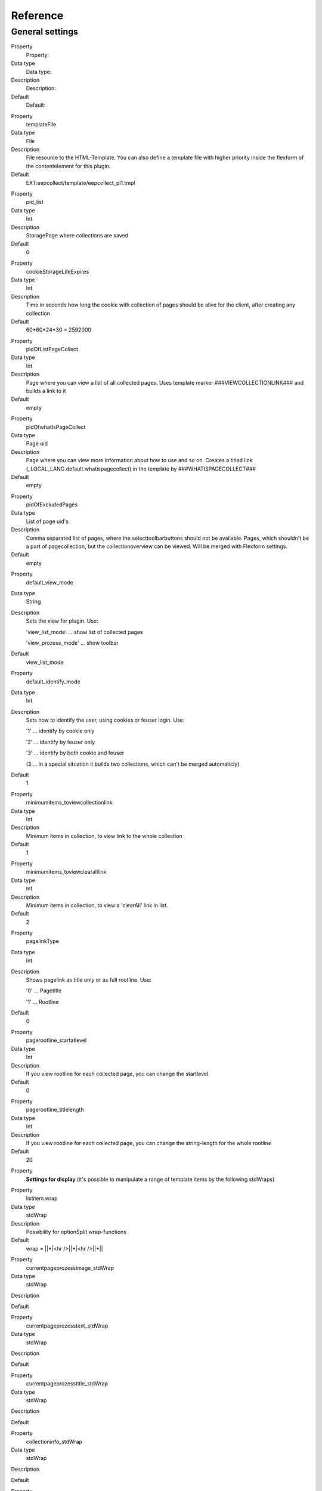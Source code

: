 ﻿

.. ==================================================
.. FOR YOUR INFORMATION
.. --------------------------------------------------
.. -*- coding: utf-8 -*- with BOM.

.. ==================================================
.. DEFINE SOME TEXTROLES
.. --------------------------------------------------
.. role::   underline
.. role::   typoscript(code)
.. role::   ts(typoscript)
   :class:  typoscript
.. role::   php(code)


Reference
^^^^^^^^^


General settings
""""""""""""""""

.. ### BEGIN~OF~TABLE ###

.. container:: table-row

   Property
         Property:
   
   Data type
         Data type:
   
   Description
         Description:
   
   Default
         Default:


.. container:: table-row

   Property
         templateFile
   
   Data type
         File
   
   Description
         File resource to the HTML-Template. You can also define a template file with higher priority inside the flexform of the contentelement for this plugin.
   
   Default
         EXT:eepcollect/template/eepcollect\_pi1.tmpl


.. container:: table-row

   Property
         pid\_list
   
   Data type
         Int
   
   Description
         StoragePage where collections are saved
   
   Default
         0


.. container:: table-row

   Property
         cookieStorageLifeExpires
   
   Data type
         Int
   
   Description
         Time in seconds how long the cookie with collection of pages should be alive for the client, after creating any collection
   
   Default
         60\*60\*24\*30 = 2592000


.. container:: table-row

   Property
         pidOfListPageCollect
   
   Data type
         Int
   
   Description
         Page where you can view a list of all collected pages. Uses template marker ###VIEWCOLLECTIONLINK### and builds a link to it
   
   Default
         empty


.. container:: table-row

   Property
         pidOfwhatIsPageCollect
   
   Data type
         Page uid
   
   Description
         Page where you can view more information about how to use and so on. Creates a titled link (_LOCAL_LANG.default.whatispagecollect) in the template by ###WHATISPAGECOLLECT###
   
   Default
         empty


.. container:: table-row

   Property
         pidOfExcludedPages
   
   Data type
         List of page uid's
   
   Description
         Comma separated list of pages, where the selecttoolbarbuttons should not be available. Pages, which shouldn't be a part of pagecollection, but the collectionoverview can be viewed. Will be merged with Flexform settings.
   
   Default
         empty


.. container:: table-row

   Property
         default\_view\_mode
   
   Data type
         String
   
   Description
         Sets the view for plugin. Use:
         
         'view\_list\_mode' … show list of collected pages
         
         'view\_prozess\_mode' … show toolbar
   
   Default
         view\_list\_mode


.. container:: table-row

   Property
         default\_identify\_mode
   
   Data type
         Int
   
   Description
         Sets how to identify the user, using cookies or feuser login. Use:

         '1' … identify by cookie only

         '2' … identify by feuser only

         '3' … identify by both cookie and feuser
       
         (3 … in a special situation it builds two collections, which can't be
         merged automaticly)
   
   Default
         1


.. container:: table-row

   Property
         minimumitems\_toviewcollectionlink
   
   Data type
         Int
   
   Description
         Minimum items in collection, to view link to the whole collection
   
   Default
         1


.. container:: table-row

   Property
         minimumitems\_toviewclearalllink
   
   Data type
         Int
   
   Description
         Minimum items in collection, to view a 'clearAll' link in list.
   
   Default
         2


.. container:: table-row

   Property
         pagelinkType
   
   Data type
         Int
   
   Description
         Shows pagelink as title only or as full rootline. Use:
         
         '0' … Pagetitle
         
         '1' … Rootline
   
   Default
         0


.. container:: table-row

   Property
         pagerootline\_startatlevel
   
   Data type
         Int
   
   Description
         If you view rootline for each collected page, you can change the startlevel
   
   Default
         0


.. container:: table-row

   Property
         pagerootline\_titlelength
   
   Data type
         Int
   
   Description
         If you view rootline for each collected page, you can change the string-length for the whole rootline
   
   Default
         20


.. container:: table-row

   Property
         **Settings for display** (it's possible to manipulate a range of
         template items by the following stdWraps)


.. container:: table-row

   Property
         listitem.wrap
   
   Data type
         stdWrap
   
   Description
         Possibility for optionSplit wrap-functions
   
   Default
         wrap = \|\|\*\|<hr />\|\|\*\|<hr />\|\|\*\|\|


.. container:: table-row

   Property
         currentpageprozessimage\_stdWrap
   
   Data type
         stdWrap
   
   Description
   
   
   Default


.. container:: table-row

   Property
         currentpageprozesstext\_stdWrap
   
   Data type
         stdWrap
   
   Description
   
   
   Default


.. container:: table-row

   Property
         currentpageprozesstitle\_stdWrap
   
   Data type
         stdWrap
   
   Description
   
   
   Default


.. container:: table-row

   Property
         collectioninfo\_stdWrap
   
   Data type
         stdWrap
   
   Description
   
   
   Default


.. container:: table-row

   Property
         collectioninfo\_pagesnotfound\_stdWrap
   
   Data type
         stdWrap
   
   Description
   
   
   Default


.. container:: table-row

   Property
         viewcollectionlink\_stdWrap
   
   Data type
         stdWrap
   
   Description
   
   
   Default


.. container:: table-row

   Property
         whatispagecollect\_stdWrap
   
   Data type
         stdWrap
   
   Description
   
   
   Default


.. container:: table-row

   Property
         debuginfo\_stdWrap
   
   Data type
         stdWrap
   
   Description
   
   
   Default


.. container:: table-row

   Property
         error\_stdWrap
   
   Data type
         stdWrap
   
   Description
   
   
   Default


.. container:: table-row

   Property
         success\_stdWrap
   
   Data type
         stdWrap
   
   Description
   
   
   Default


.. container:: table-row

   Property
         prozessadd\_stdWrap
   
   Data type
         stdWrap
   
   Description
   
   
   Default


.. container:: table-row

   Property
         prozessdelete\_stdWrap
   
   Data type
         stdWrap
   
   Description
   
   
   Default


.. container:: table-row

   Property
         prozessmoveup\_stdWrap
   
   Data type
         stdWrap
   
   Description
   
   
   Default


.. container:: table-row

   Property
         prozessmovedown\_stdWrap
   
   Data type
         stdWrap
   
   Description
   
   
   Default


.. container:: table-row

   Property
         collectionlist\_pagelinkcurrent\_stdWrap
   
   Data type
         stdWrap
   
   Description
         The link in the list, which is equal to the current viewed page
   
   Default
         wrap = <strong>\|</strong>


.. container:: table-row

   Property
         collectionlist\_pagelink\_stdWrap
   
   Data type
         stdWrap
   
   Description
   
   
   Default


.. container:: table-row

   Property
         collectionlist\_pageurl\_stdWrap
   
   Data type
         stdWrap
   
   Description
   
   
   Default


.. container:: table-row

   Property
         collectionlist\_pagetitle\_stdWrap
   
   Data type
         stdWrap
   
   Description
   
   
   Default


.. container:: table-row

   Property
         **Settings for images**


.. container:: table-row

   Property
         path
   
   Data type
         string/path
   
   Description
         Path to your image folder
   
   Default
         typo3conf/ext/eepcollect/res/


.. container:: table-row

   Property
         prozessadd\_img\_small
   
   Data type
         imgfile
   
   Description
         Small button for 'add'
   
   Default
         button\_plus.gif


.. container:: table-row

   Property
         prozessdelete\_img\_small
   
   Data type
         imgfile
   
   Description
         Small button for 'delete'
   
   Default
         button\_minus.gif


.. container:: table-row

   Property
         prozessmoveup\_img\_small
   
   Data type
         imgfile
   
   Description
         Small button for 'move up' sorting
   
   Default
         button\_up.gif


.. container:: table-row

   Property
         prozessmoveupdisabled\_img\_small
   
   Data type
         imgfile
   
   Description
         Small disabled button, can't move up, first item
   
   Default
         button\_up\_disabled.gif


.. container:: table-row

   Property
         prozessmovedown\_img\_small
   
   Data type
         imgfile
   
   Description
         Small button for 'move down' sorting
   
   Default
         button\_down.gif


.. container:: table-row

   Property
         prozessmovedowndisabled\_img\_small
   
   Data type
         imgfile
   
   Description
         Small disabled button, can't move down, last item
   
   Default
         button\_down\_disabled.gif


.. container:: table-row

   Property
         prozessadd\_img\_big
   
   Data type
         imgfile
   
   Description
         Big button for 'add'
   
   Default
         bigbutton\_plus.gif


.. container:: table-row

   Property
         prozessdelete\_img\_big
   
   Data type
         imgfile
   
   Description
         Big button for 'delete'
   
   Default
         bigbutton\_minus.gif


.. container:: table-row

   Property
         prozessokay\_img\_big
   
   Data type
         imgfile
   
   Description
         Big button if pages were successfully included
   
   Default
         bigbutton\_okay.gif


.. container:: table-row

   Property
         **Settings for \_LOCAL\_LANG**


.. container:: table-row

   Property
         enableyourcookie
   
   Data type
         string
   
   Description
         textinfo, that cookie couldn't be set/read ###COOKIEINFO###
   
   Default
         Activate your cookies!


.. container:: table-row

   Property
         whatispagecollect
   
   Data type
         string
   
   Description
         Link text to any page which contains information about this tool
         ###WHATISPAGECOLLECT###
   
   Default
         What is 'Pagecollect'?


.. container:: table-row

   Property
         error\_unknown
   
   Data type
         string
   
   Description
   
   
   Default
         Any unknown Error occured.


.. container:: table-row

   Property
         error\_nochanges
   
   Data type
         string
   
   Description
         Text info that no change appears in the collection.
   
   Default
         Pagecollection wasn't updated!


.. container:: table-row

   Property
         error\_oldsession
   
   Data type
         string
   
   Description
         Text info that no change appears in the collection. This will happen if the visitor browses back/forward and refreshes the page, and any collectionoption was choosen.
   
   Default
         Pagecollection wasn't updated!


.. container:: table-row

   Property
         error\_noviewmode
   
   Data type
         string
   
   Description
         If the admin didn’t choose any viewmode for the plugin, this message appears.
   
   Default
         No view-mode defined for this plugin!


.. container:: table-row

   Property
         success\_changes
   
   Data type
         string
   
   Description
         Text info, that collection was successfully updated.
   
   Default
         Pagecollection updated!


.. container:: table-row

   Property
         collectioninfo
   
   Data type
         string
   
   Description
         Info about the summary of the collected pages.
   
   Default
         %s page(s) collected


.. container:: table-row

   Property
         collectioninfo\_empty
   
   Data type
         string
   
   Description
         Info about the empty collection.
   
   Default
         No pages in collection.


.. container:: table-row

   Property
         addCurrentPageToCollection
   
   Data type
         string
   
   Description
         Link text to add current viewed page to the collection.
   
   Default
         Add this page:


.. container:: table-row

   Property
         delCurrentPageToCollection
   
   Data type
         string
   
   Description
         Link text to delete the page from collection.
   
   Default
         Delete this page:


.. container:: table-row

   Property
         currentPageAddToCollection
   
   Data type
         string
   
   Description
         Status to the added page.
   
   Default
         Added:


.. container:: table-row

   Property
         currentPageInCollection
   
   Data type
         string
   
   Description
         Status to the saved page.
   
   Default
         Page saved:


.. container:: table-row

   Property
         showFullPageCollection
   
   Data type
         string
   
   Description
         Link text for collectionresultlist ###VIEWCOLLECTIONLINK###
   
   Default
         Show pagecollection


.. container:: table-row

   Property
         prozess\_add
   
   Data type
         string
   
   Description
         Alttext for toolbarbutton 'add'
   
   Default
         Add page


.. container:: table-row

   Property
         prozess\_delete
   
   Data type
         string
   
   Description
         Alttext for toolbarbutton 'delete'
   
   Default
         Delete page


.. container:: table-row

   Property
         prozess\_moveup
   
   Data type
         string
   
   Description
         Alttext for toolbarbutton 'moveup'
   
   Default
         Move page up


.. container:: table-row

   Property
         prozess\_movedown
   
   Data type
         string
   
   Description
         Alttext for toolbarbutton 'movedown
   
   Default
         Move page down


.. ###### END~OF~TABLE ######

[tsref:plugin.tx\_eepcollect\_pi1]

